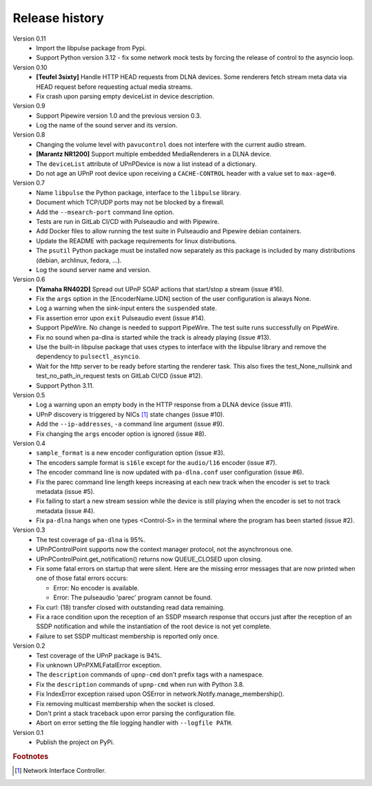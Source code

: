Release history
===============

Version 0.11
  - Import the libpulse package from Pypi.
  - Support Python version 3.12 - fix some network mock tests by forcing the
    release of control to the asyncio loop.

Version 0.10
  - **[Teufel 3sixty]** Handle HTTP HEAD requests from DLNA devices. Some
    renderers fetch stream meta data via HEAD request before requesting actual
    media streams.
  - Fix crash upon parsing empty deviceList in device description.

Version 0.9
  - Support Pipewire version 1.0 and the previous version 0.3.
  - Log the name of the sound server and its version.

Version 0.8
  - Changing the volume level with ``pavucontrol`` does not interfere with the
    current audio stream.
  - **[Marantz NR1200]** Support multiple embedded MediaRenderers in a DLNA
    device.
  - The ``deviceList`` attribute of UPnPDevice is now a list instead of a
    dictionary.
  - Do not age an UPnP root device upon receiving a ``CACHE-CONTROL`` header
    with a value set to ``max-age=0``.

Version 0.7
  - Name ``libpulse`` the Python package, interface to the ``libpulse``
    library.
  - Document which TCP/UDP ports may not be blocked by a firewall.
  - Add the ``--msearch-port`` command line option.
  - Tests are run in GitLab CI/CD with Pulseaudio and with Pipewire.
  - Add Docker files to allow running the test suite in Pulseaudio and Pipewire
    debian containers.
  - Update the README with package requirements for linux distributions.
  - The ``psutil`` Python package must be installed now separately as this
    package is included by many distributions (debian, archlinux, fedora, ...).
  - Log the sound server name and version.

Version 0.6
  - **[Yamaha RN402D]** Spread out UPnP SOAP actions that start/stop a stream
    (issue #16).
  - Fix the ``args`` option in the [EncoderName.UDN] section of the user
    configuration is always None.
  - Log a warning when the sink-input enters the ``suspended`` state.
  - Fix assertion error upon ``exit`` Pulseaudio event (issue #14).
  - Support PipeWire. No change is needed to support PipeWire. The test suite
    runs successfully on PipeWire.
  - Fix no sound when pa-dlna is started while the track is already playing
    (issue #13).
  - Use the built-in libpulse package that uses ctypes to interface with the
    libpulse library and remove the dependency to ``pulsectl_asyncio``.
  - Wait for the http server to be ready before starting the renderer task. This
    also fixes the test_None_nullsink and test_no_path_in_request tests on
    GitLab CI/CD (issue #12).
  - Support Python 3.11.

Version 0.5
  - Log a warning upon an empty body in the HTTP response from a DLNA device
    (issue #11).
  - UPnP discovery is triggered by NICs [#]_ state changes (issue #10).
  - Add the ``--ip-addresses``, ``-a`` command line argument (issue #9).
  - Fix changing the ``args`` encoder option is ignored (issue #8).

Version 0.4
  - ``sample_format`` is a new encoder configuration option (issue #3).
  - The encoders sample format is ``s16le`` except for the ``audio/l16``
    encoder (issue #7).
  - The encoder command line is now updated with ``pa-dlna.conf`` user
    configuration (issue #6).
  - Fix the parec command line length keeps increasing at each new track when
    the encoder is set to track metadata (issue #5).
  - Fix failing to start a new stream session while the device is still playing
    when the encoder is set to not track metadata (issue #4).
  - Fix ``pa-dlna`` hangs when one types <Control-S> in the terminal where the
    program has been started (issue #2).

Version 0.3
  - The test coverage of ``pa-dlna`` is 95%.
  - UPnPControlPoint supports now the context manager protocol, not the
    asynchronous one.
  - UPnPControlPoint.get_notification() returns now QUEUE_CLOSED upon closing.
  - Fix some fatal errors on startup that were silent.
    Here are the  missing error messages that are now printed when one of those
    fatal errors occurs:

    + Error: No encoder is available.
    + Error: The pulseaudio 'parec' program cannot be found.
  - Fix curl: (18) transfer closed with outstanding read data remaining.
  - Fix a race condition upon the reception of an SSDP msearch response that
    occurs just after the reception of an SSDP notification and while the
    instantiation of the root device is not yet complete.
  - Failure to set SSDP multicast membership is reported only once.

Version 0.2
  - Test coverage of the UPnP package is 94%.
  - Fix unknown UPnPXMLFatalError exception.
  - The ``description`` commands of ``upnp-cmd`` don't prefix tags with a
    namespace.
  - Fix the ``description`` commands of ``upnp-cmd`` when run with Python 3.8.
  - Fix IndexError exception raised upon OSError in
    network.Notify.manage_membership().
  - Fix removing multicast membership when the socket is closed.
  - Don't print a stack traceback upon error parsing the configuration file.
  - Abort on error setting the file logging handler with ``--logfile PATH``.

Version 0.1
  - Publish the project on PyPi.

.. rubric:: Footnotes

.. [#] Network Interface Controller.
